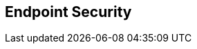 :noaudio:

== Endpoint Security

ifdef::showscript[]
[.notes]
****

== Endpoint Security

****
endif::showscript[]